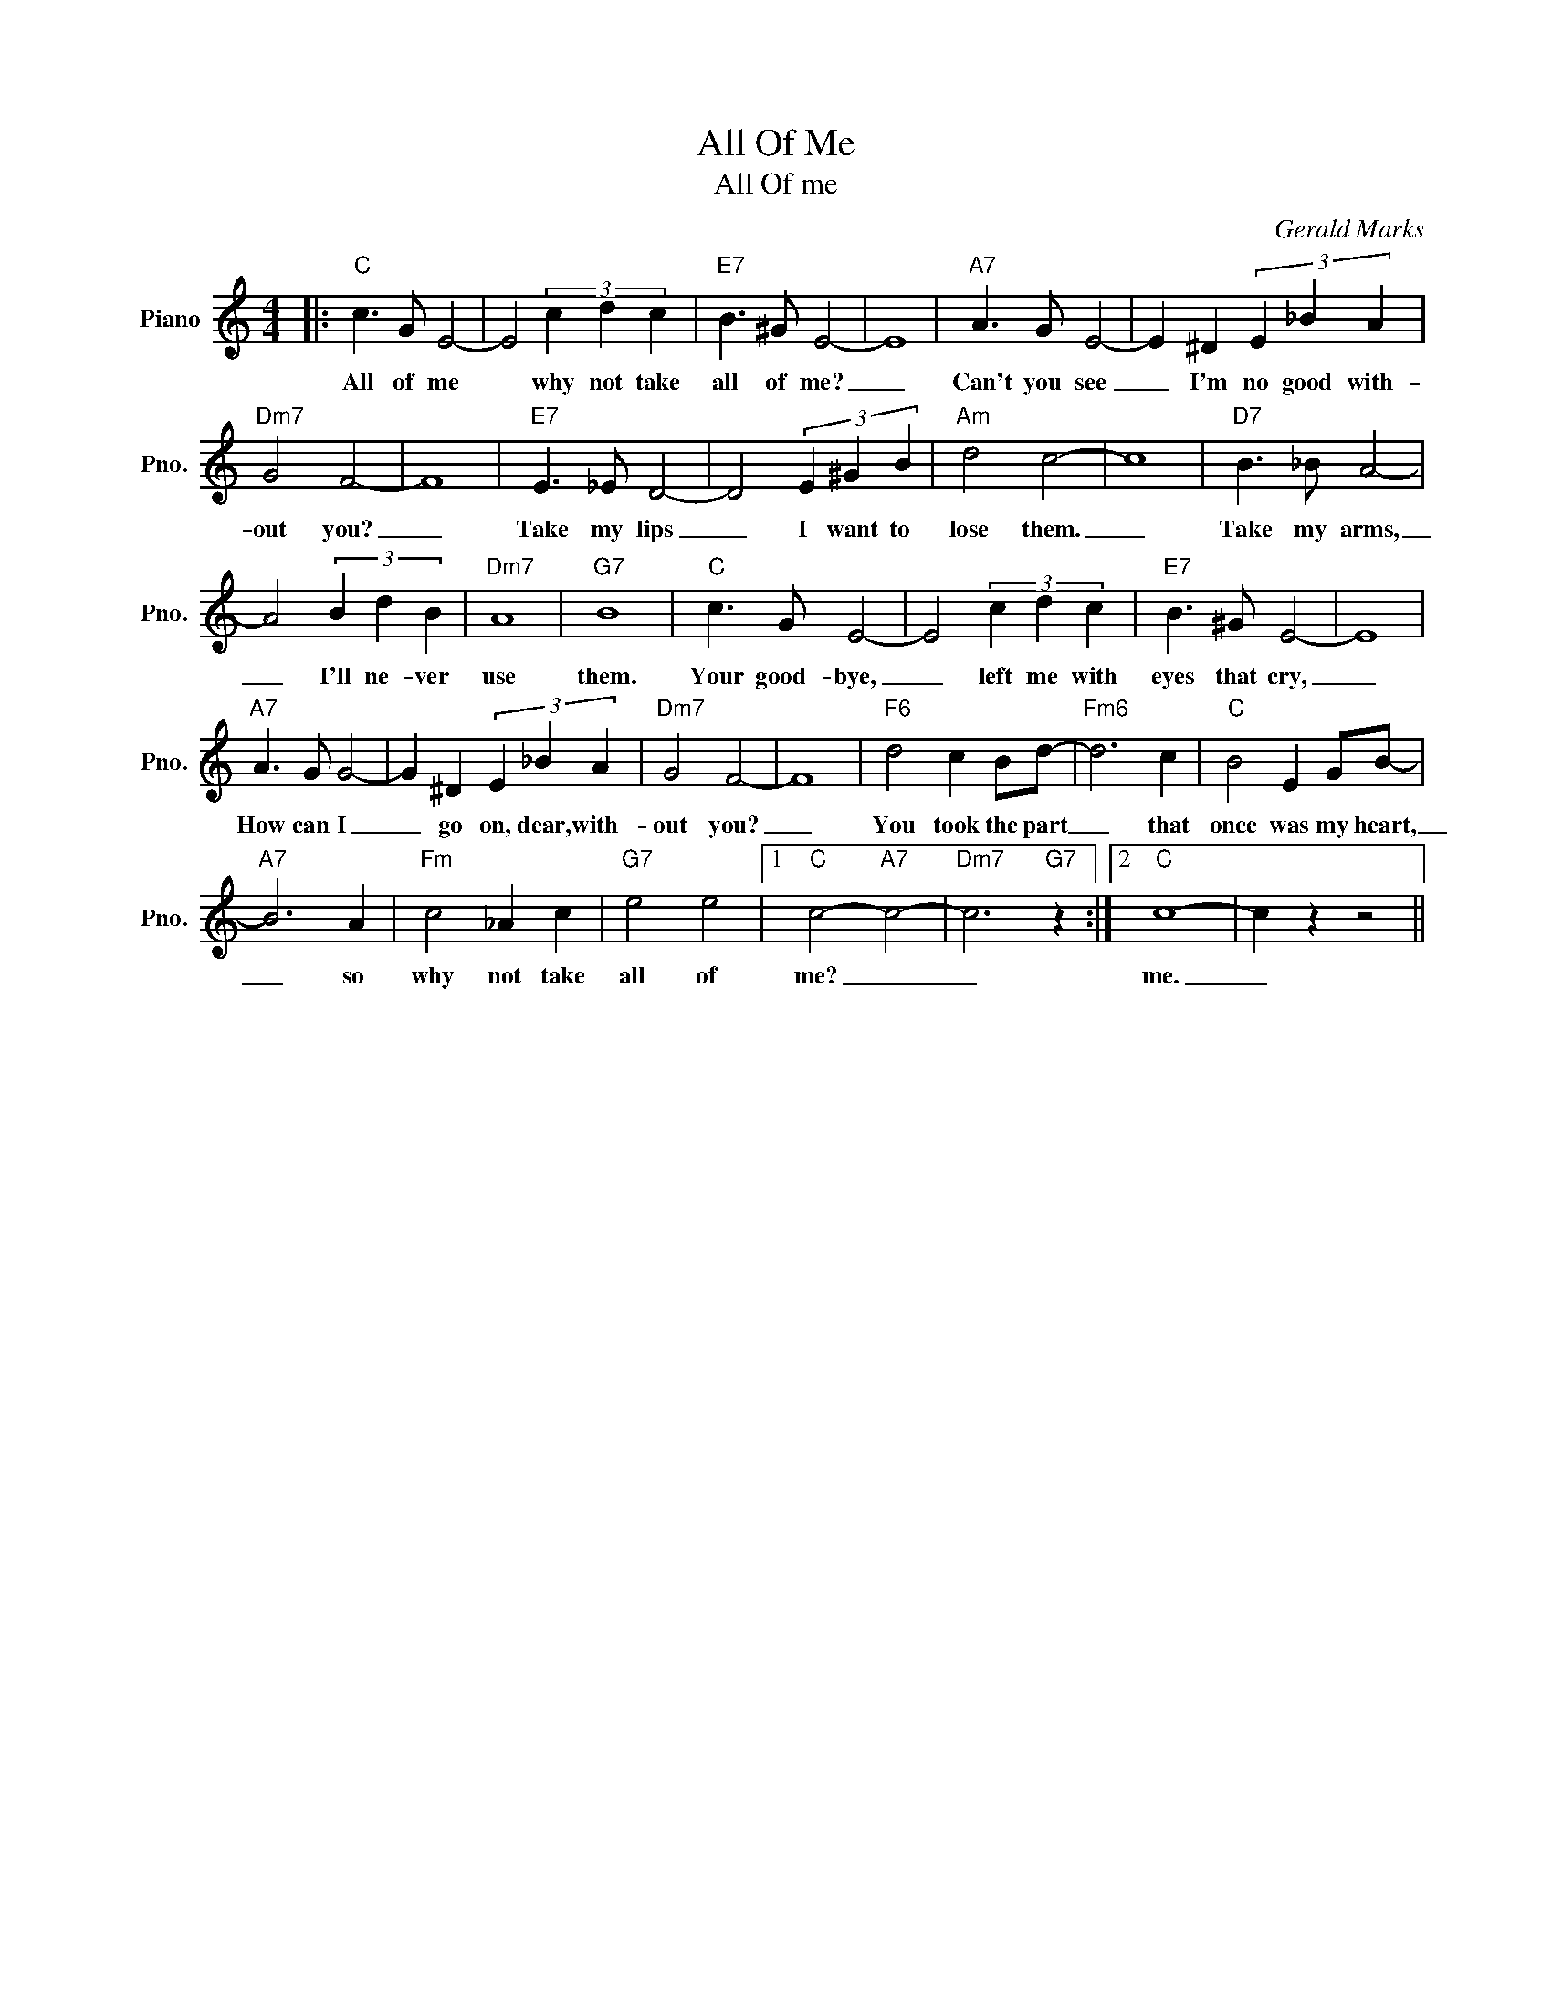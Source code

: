 X:1
T:All Of Me
T:All Of me
C:Gerald Marks
Z:All Rights Reserved
L:1/4
M:4/4
K:C
V:1 treble nm="Piano" snm="Pno."
%%MIDI program 0
%%MIDI control 7 100
%%MIDI control 10 64
V:1
|:"C" c3/2 G/ E2- | E2 (3c d c |"E7" B3/2 ^G/ E2- | E4 |"A7" A3/2 G/ E2- | E ^D (3E _B A | %6
w: All of me|* why not take|all of me?|_|Can't you see|_ I'm no good with-|
"Dm7" G2 F2- | F4 |"E7" E3/2 _E/ D2- | D2 (3E ^G B |"Am" d2 c2- | c4 |"D7" B3/2 _B/ A2- | %13
w: out you?|_|Take my lips|_ I want to|lose them.|_|Take my arms,|
 A2 (3B d B |"Dm7" A4 |"G7" B4 |"C" c3/2 G/ E2- | E2 (3c d c |"E7" B3/2 ^G/ E2- | E4 | %20
w: _ I'll ne- ver|use|them.|Your good- bye,|_ left me with|eyes that cry,|_|
"A7" A3/2 G/ G2- | G ^D (3E _B A |"Dm7" G2 F2- | F4 |"F6" d2 c B/d/- |"Fm6" d3 c |"C" B2 E G/B/- | %27
w: How can I|_ go on, dear, with-|out you?|_|You took the part|_ that|once was my heart,|
"A7" B3 A |"Fm" c2 _A c |"G7" e2 e2 |1"C" c2-"A7" c2- |"Dm7" c3"G7" z :|2"C" c4- | c z z2 || %34
w: _ so|why not take|all of|me? _|_|me.|_|

